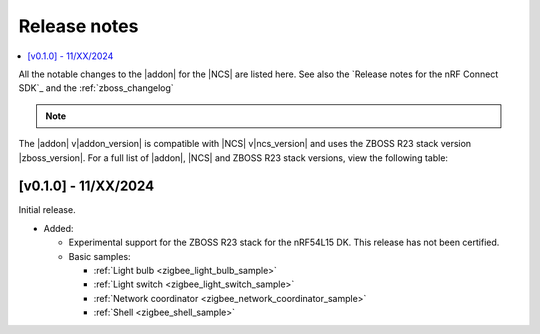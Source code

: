 .. _example_release_notes:

Release notes
#############

.. contents::
   :local:
   :depth: 2

All the notable changes to the |addon| for the |NCS| are listed here.
See also the `Release notes for the nRF Connect SDK`_ and the :ref:`zboss_changelog`

.. note::
   .. include:: /includes/experimental_note.txt

The |addon| v\ |addon_version| is compatible with |NCS| v\ |ncs_version| and uses the ZBOSS R23 stack version |zboss_version|.
For a full list of |addon|, |NCS| and ZBOSS R23 stack versions, view the following table:

.. toggle::

   +-------------------+------------------+---------------------------+
   | |addon| version   | |NCS| version    | ZBOSS R23 stack version   |
   +===================+==================+===========================+
   | v0.1.0            | v2.8.0           | 4.1.4.2                   |
   +-------------------+------------------+---------------------------+

.. _zigbee_release:

[v0.1.0] - 11/XX/2024
*********************

Initial release.

* Added:

  * Experimental support for the ZBOSS R23 stack for the nRF54L15 DK.
    This release has not been certified.
  * Basic samples:

    * :ref:`Light bulb <zigbee_light_bulb_sample>`
    * :ref:`Light switch <zigbee_light_switch_sample>`
    * :ref:`Network coordinator <zigbee_network_coordinator_sample>`
    * :ref:`Shell <zigbee_shell_sample>`
